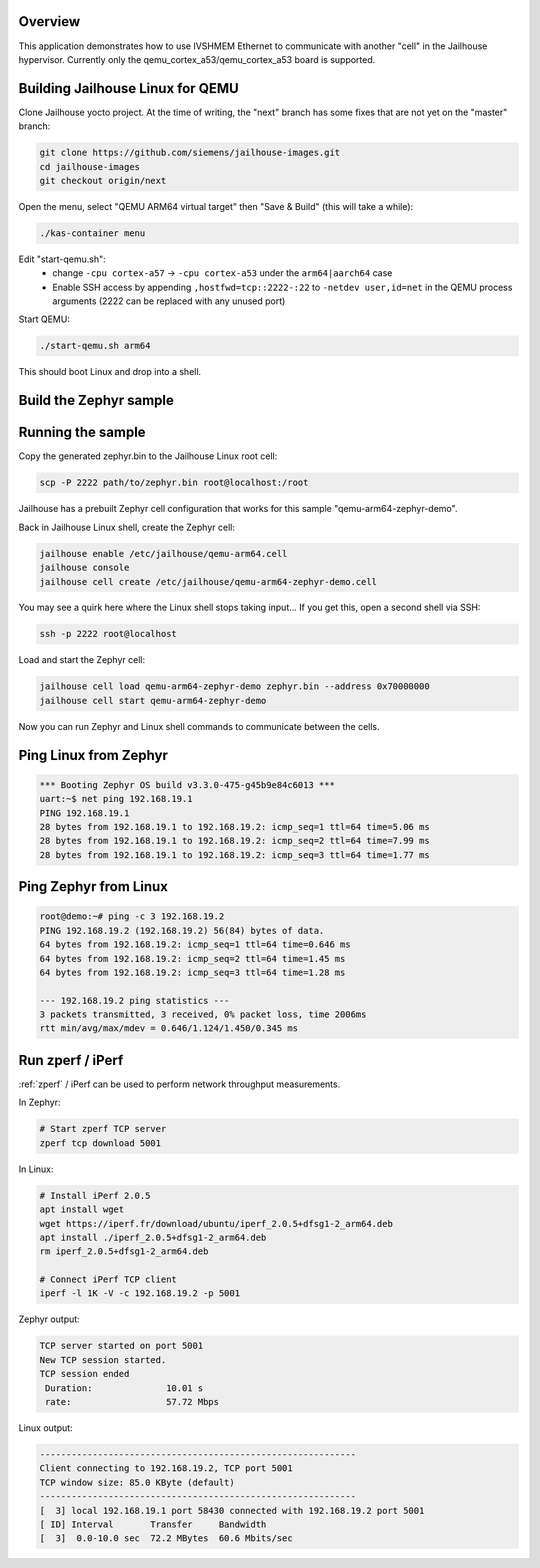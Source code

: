 .. zephyr:code-sample:: eth-ivshmem
   :name: Inter-VM Shared Memory (ivshmem) Ethernet
   :relevant-api: ivshmem ethernet

   Communicate with another "cell" in the Jailhouse hypervisor using IVSHMEM Ethernet.

Overview
********

This application demonstrates how to use IVSHMEM Ethernet to communicate with
another "cell" in the Jailhouse hypervisor. Currently only the qemu_cortex_a53/qemu_cortex_a53
board is supported.

Building Jailhouse Linux for QEMU
*********************************

Clone Jailhouse yocto project. At the time of writing, the "next" branch has
some fixes that are not yet on the "master" branch:

.. code-block:: console

    git clone https://github.com/siemens/jailhouse-images.git
    cd jailhouse-images
    git checkout origin/next

Open the menu, select "QEMU ARM64 virtual target" then "Save & Build"
(this will take a while):

.. code-block:: console

    ./kas-container menu

Edit "start-qemu.sh":
 * change ``-cpu cortex-a57`` -> ``-cpu cortex-a53``
   under the ``arm64|aarch64`` case
 * Enable SSH access by appending ``,hostfwd=tcp::2222-:22`` to
   ``-netdev user,id=net`` in the QEMU process arguments
   (2222 can be replaced with any unused port)

Start QEMU:

.. code-block:: console

    ./start-qemu.sh arm64

This should boot Linux and drop into a shell.

Build the Zephyr sample
***********************

.. zephyr-app-commands::
   :zephyr-app: samples/drivers/ethernet/eth_ivshmem
   :board: qemu_cortex_a53/qemu_cortex_a53
   :goals: build

Running the sample
******************

Copy the generated zephyr.bin to the Jailhouse Linux root cell:

.. code-block:: console

    scp -P 2222 path/to/zephyr.bin root@localhost:/root

Jailhouse has a prebuilt Zephyr cell configuration that works for
this sample "qemu-arm64-zephyr-demo".

Back in Jailhouse Linux shell, create the Zephyr cell:

.. code-block:: console

    jailhouse enable /etc/jailhouse/qemu-arm64.cell
    jailhouse console
    jailhouse cell create /etc/jailhouse/qemu-arm64-zephyr-demo.cell

You may see a quirk here where the Linux shell stops taking input...
If you get this, open a second shell via SSH:

.. code-block:: console

    ssh -p 2222 root@localhost

Load and start the Zephyr cell:

.. code-block:: console

    jailhouse cell load qemu-arm64-zephyr-demo zephyr.bin --address 0x70000000
    jailhouse cell start qemu-arm64-zephyr-demo

Now you can run Zephyr and Linux shell commands to communicate between
the cells.

Ping Linux from Zephyr
**********************

.. code-block:: console

    *** Booting Zephyr OS build v3.3.0-475-g45b9e84c6013 ***
    uart:~$ net ping 192.168.19.1
    PING 192.168.19.1
    28 bytes from 192.168.19.1 to 192.168.19.2: icmp_seq=1 ttl=64 time=5.06 ms
    28 bytes from 192.168.19.1 to 192.168.19.2: icmp_seq=2 ttl=64 time=7.99 ms
    28 bytes from 192.168.19.1 to 192.168.19.2: icmp_seq=3 ttl=64 time=1.77 ms

Ping Zephyr from Linux
**********************

.. code-block:: console

    root@demo:~# ping -c 3 192.168.19.2
    PING 192.168.19.2 (192.168.19.2) 56(84) bytes of data.
    64 bytes from 192.168.19.2: icmp_seq=1 ttl=64 time=0.646 ms
    64 bytes from 192.168.19.2: icmp_seq=2 ttl=64 time=1.45 ms
    64 bytes from 192.168.19.2: icmp_seq=3 ttl=64 time=1.28 ms

    --- 192.168.19.2 ping statistics ---
    3 packets transmitted, 3 received, 0% packet loss, time 2006ms
    rtt min/avg/max/mdev = 0.646/1.124/1.450/0.345 ms

Run zperf / iPerf
*****************

:ref:`zperf` / iPerf can be used to perform network throughput measurements.

In Zephyr:

.. code-block:: console

    # Start zperf TCP server
    zperf tcp download 5001

In Linux:

.. code-block:: console

    # Install iPerf 2.0.5
    apt install wget
    wget https://iperf.fr/download/ubuntu/iperf_2.0.5+dfsg1-2_arm64.deb
    apt install ./iperf_2.0.5+dfsg1-2_arm64.deb
    rm iperf_2.0.5+dfsg1-2_arm64.deb

    # Connect iPerf TCP client
    iperf -l 1K -V -c 192.168.19.2 -p 5001

Zephyr output:

.. code-block:: console

    TCP server started on port 5001
    New TCP session started.
    TCP session ended
     Duration:              10.01 s
     rate:                  57.72 Mbps

Linux output:

.. code-block:: console

    ------------------------------------------------------------
    Client connecting to 192.168.19.2, TCP port 5001
    TCP window size: 85.0 KByte (default)
    ------------------------------------------------------------
    [  3] local 192.168.19.1 port 58430 connected with 192.168.19.2 port 5001
    [ ID] Interval       Transfer     Bandwidth
    [  3]  0.0-10.0 sec  72.2 MBytes  60.6 Mbits/sec
